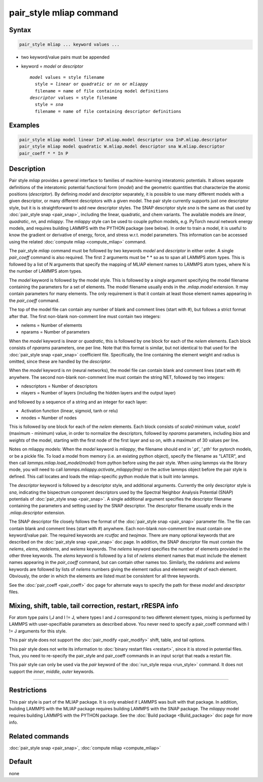 .. index:: pair_style mliap

pair_style mliap command
========================

Syntax
""""""

.. code-block:: LAMMPS

   pair_style mliap ... keyword values ...

* two keyword/value pairs must be appended
* keyword = *model* or *descriptor*

  .. parsed-literal::

       *model* values = style filename
         style = *linear* or *quadratic* or *nn* or *mliappy*
         filename = name of file containing model definitions
       *descriptor* values = style filename
         style = *sna*
         filename = name of file containing descriptor definitions

Examples
""""""""

.. code-block:: LAMMPS

   pair_style mliap model linear InP.mliap.model descriptor sna InP.mliap.descriptor
   pair_style mliap model quadratic W.mliap.model descriptor sna W.mliap.descriptor
   pair_coeff * * In P

Description
"""""""""""

Pair style *mliap* provides a general interface to families of
machine-learning interatomic potentials. It allows separate
definitions of the interatomic potential functional form (*model*)
and the geometric quantities that characterize the atomic positions
(*descriptor*). By defining *model* and *descriptor* separately,
it is possible to use many different models with a given descriptor,
or many different descriptors with a given model. The
pair style currently supports just one descriptor style, but it is
is straightforward to add new descriptor styles.
The SNAP descriptor style *sna* is the same as that used by :doc:`pair_style snap <pair_snap>`,
including the linear, quadratic, and chem variants.
The available models are *linear*, *quadratic*, *nn*, and *mliappy*.
The *mliappy* style can be used to couple python models,
e.g. PyTorch neural network energy models, and requires building
LAMMPS with the PYTHON package (see below).
In order to train a model, it is useful to know the gradient or derivative
of energy, force, and stress w.r.t. model parameters. This information
can be accessed using the related :doc:`compute mliap <compute_mliap>` command.

The pair_style *mliap* command must be followed by two keywords
*model* and *descriptor* in either order. A single
*pair_coeff* command is also required. The first 2 arguments
must be \* \* so as to span all LAMMPS atom types.
This is followed by a list of N arguments
that specify the mapping of MLIAP
element names to LAMMPS atom types,
where N is the number of LAMMPS atom types.

The *model* keyword is followed by the  model style. This is followed
by a single argument specifying the model filename containing the
parameters for a set of elements.
The model filename usually ends in the *.mliap.model* extension.
It may contain parameters for many elements. The only requirement is that it
contain at least those element names appearing in the
*pair_coeff* command.

The top of the model file can contain any number of blank and comment lines (start with #),
but follows a strict format after that. The first non-blank non-comment
line must contain two integers:

* nelems  = Number of elements
* nparams = Number of parameters

When the *model* keyword is *linear* or *quadratic*,
this is followed by one block for each of the *nelem* elements.
Each block consists of *nparams* parameters, one per line.
Note that this format is similar, but not identical to that used
for the :doc:`pair_style snap <pair_snap>` coefficient file.
Specifically, the line containing the element weight and radius is omitted,
since these are handled by the *descriptor*.

When the *model* keyword is *nn* (neural networks), the model file can contain 
blank and comment lines (start with #) anywhere. The second non-blank non-comment
line must contain the string NET, followed by two integers:

* ndescriptors = Number of descriptors
* nlayers      = Number of layers (including the hidden layers and the output layer)

and followed by a sequence of a string and an integer for each layer:

* Activation function (linear, sigmoid, tanh or relu)
* nnodes = Number of nodes

This is followed by one block for each of the *nelem* elements. Each block consists
of *scale0* minimum value, *scale1* (maximum - minimum) value,
in order to normalize the descriptors, followed by *nparams* parameters, 
including *bias* and *weights* of the model, starting with the first node of the first layer
and so on, with a maximum of 30 values per line. 

Notes on mliappy models:
When the *model* keyword is *mliappy*, the filename should end in '.pt',
'.pth' for pytorch models, or be a pickle file. To load a model from
memory (i.e. an existing python object), specify the filename as
"LATER", and then call `lammps.mliap.load_model(model)` from python
before using the pair style. When using lammps via the library mode, you will need to call
`lammps.mliappy.activate_mliappy(lmp)` on the active lammps object
before the pair style is defined. This call locates and loads the mliap-specific
python module that is built into lammps.

The *descriptor* keyword is followed by a descriptor style, and additional arguments.
Currently the only descriptor style is *sna*, indicating the bispectrum component
descriptors used by the Spectral Neighbor Analysis Potential (SNAP) potentials of
:doc:`pair_style snap <pair_snap>`.
A single additional argument specifies the descriptor filename
containing the parameters and setting used by the SNAP descriptor.
The descriptor filename usually ends in the *.mliap.descriptor* extension.

The SNAP descriptor file closely follows the format of the
:doc:`pair_style snap <pair_snap>` parameter file.
The file can contain blank and comment lines (start
with #) anywhere. Each non-blank non-comment line must contain one
keyword/value pair. The required keywords are *rcutfac* and
*twojmax*\ . There are many optional keywords that are described
on the :doc:`pair_style snap <pair_snap>` doc page.
In addition, the SNAP descriptor file must contain
the *nelems*, *elems*, *radelems*, and *welems* keywords.
The *nelems* keyword specifies the number of elements
provided in the other three keywords.
The *elems* keyword is followed by a list of *nelems*
element names that must include the element
names appearing in the *pair_coeff* command,
but can contain other names too.
Similarly, the *radelems* and *welems* keywords are
followed by lists of *nelems* numbers giving the element radius
and element weight of each element. Obviously, the order
in which the elements are listed must be consistent for all
three keywords.

See the :doc:`pair_coeff <pair_coeff>` doc page for alternate ways
to specify the path for these *model* and *descriptor* files.

Mixing, shift, table, tail correction, restart, rRESPA info
"""""""""""""""""""""""""""""""""""""""""""""""""""""""""""

For atom type pairs I,J and I != J, where types I and J correspond to
two different element types, mixing is performed by LAMMPS with
user-specifiable parameters as described above.  You never need to
specify a pair_coeff command with I != J arguments for this style.

This pair style does not support the :doc:`pair_modify <pair_modify>`
shift, table, and tail options.

This pair style does not write its information to :doc:`binary restart files <restart>`, since it is stored in potential files.  Thus, you
need to re-specify the pair_style and pair_coeff commands in an input
script that reads a restart file.

This pair style can only be used via the *pair* keyword of the
:doc:`run_style respa <run_style>` command.  It does not support the
*inner*\ , *middle*\ , *outer* keywords.

----------

Restrictions
""""""""""""

This pair style is part of the MLIAP package.  It is only enabled if LAMMPS
was built with that package. In addition, building LAMMPS with the MLIAP package
requires building LAMMPS with the SNAP package.
The *mliappy* model requires building LAMMPS with the PYTHON package.
See the :doc:`Build package <Build_package>` doc page for more info.


Related commands
""""""""""""""""

:doc:`pair_style snap  <pair_snap>`, :doc:`compute mliap <compute_mliap>`

Default
"""""""

none
